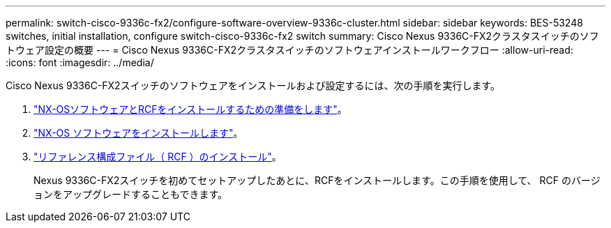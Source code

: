 ---
permalink: switch-cisco-9336c-fx2/configure-software-overview-9336c-cluster.html 
sidebar: sidebar 
keywords: BES-53248 switches, initial installation, configure switch-cisco-9336c-fx2 switch 
summary: Cisco Nexus 9336C-FX2クラスタスイッチのソフトウェア設定の概要 
---
= Cisco Nexus 9336C-FX2クラスタスイッチのソフトウェアインストールワークフロー
:allow-uri-read: 
:icons: font
:imagesdir: ../media/


[role="lead"]
Cisco Nexus 9336C-FX2スイッチのソフトウェアをインストールおよび設定するには、次の手順を実行します。

. link:install-nxos-overview-9336c-cluster.html["NX-OSソフトウェアとRCFをインストールするための準備をします"]。
. link:install-nxos-software-9336c-cluster.html["NX-OS ソフトウェアをインストールします"]。
. link:install-nxos-rcf-9336c-cluster.html["リファレンス構成ファイル（ RCF ）のインストール"]。
+
Nexus 9336C-FX2スイッチを初めてセットアップしたあとに、RCFをインストールします。この手順を使用して、 RCF のバージョンをアップグレードすることもできます。


